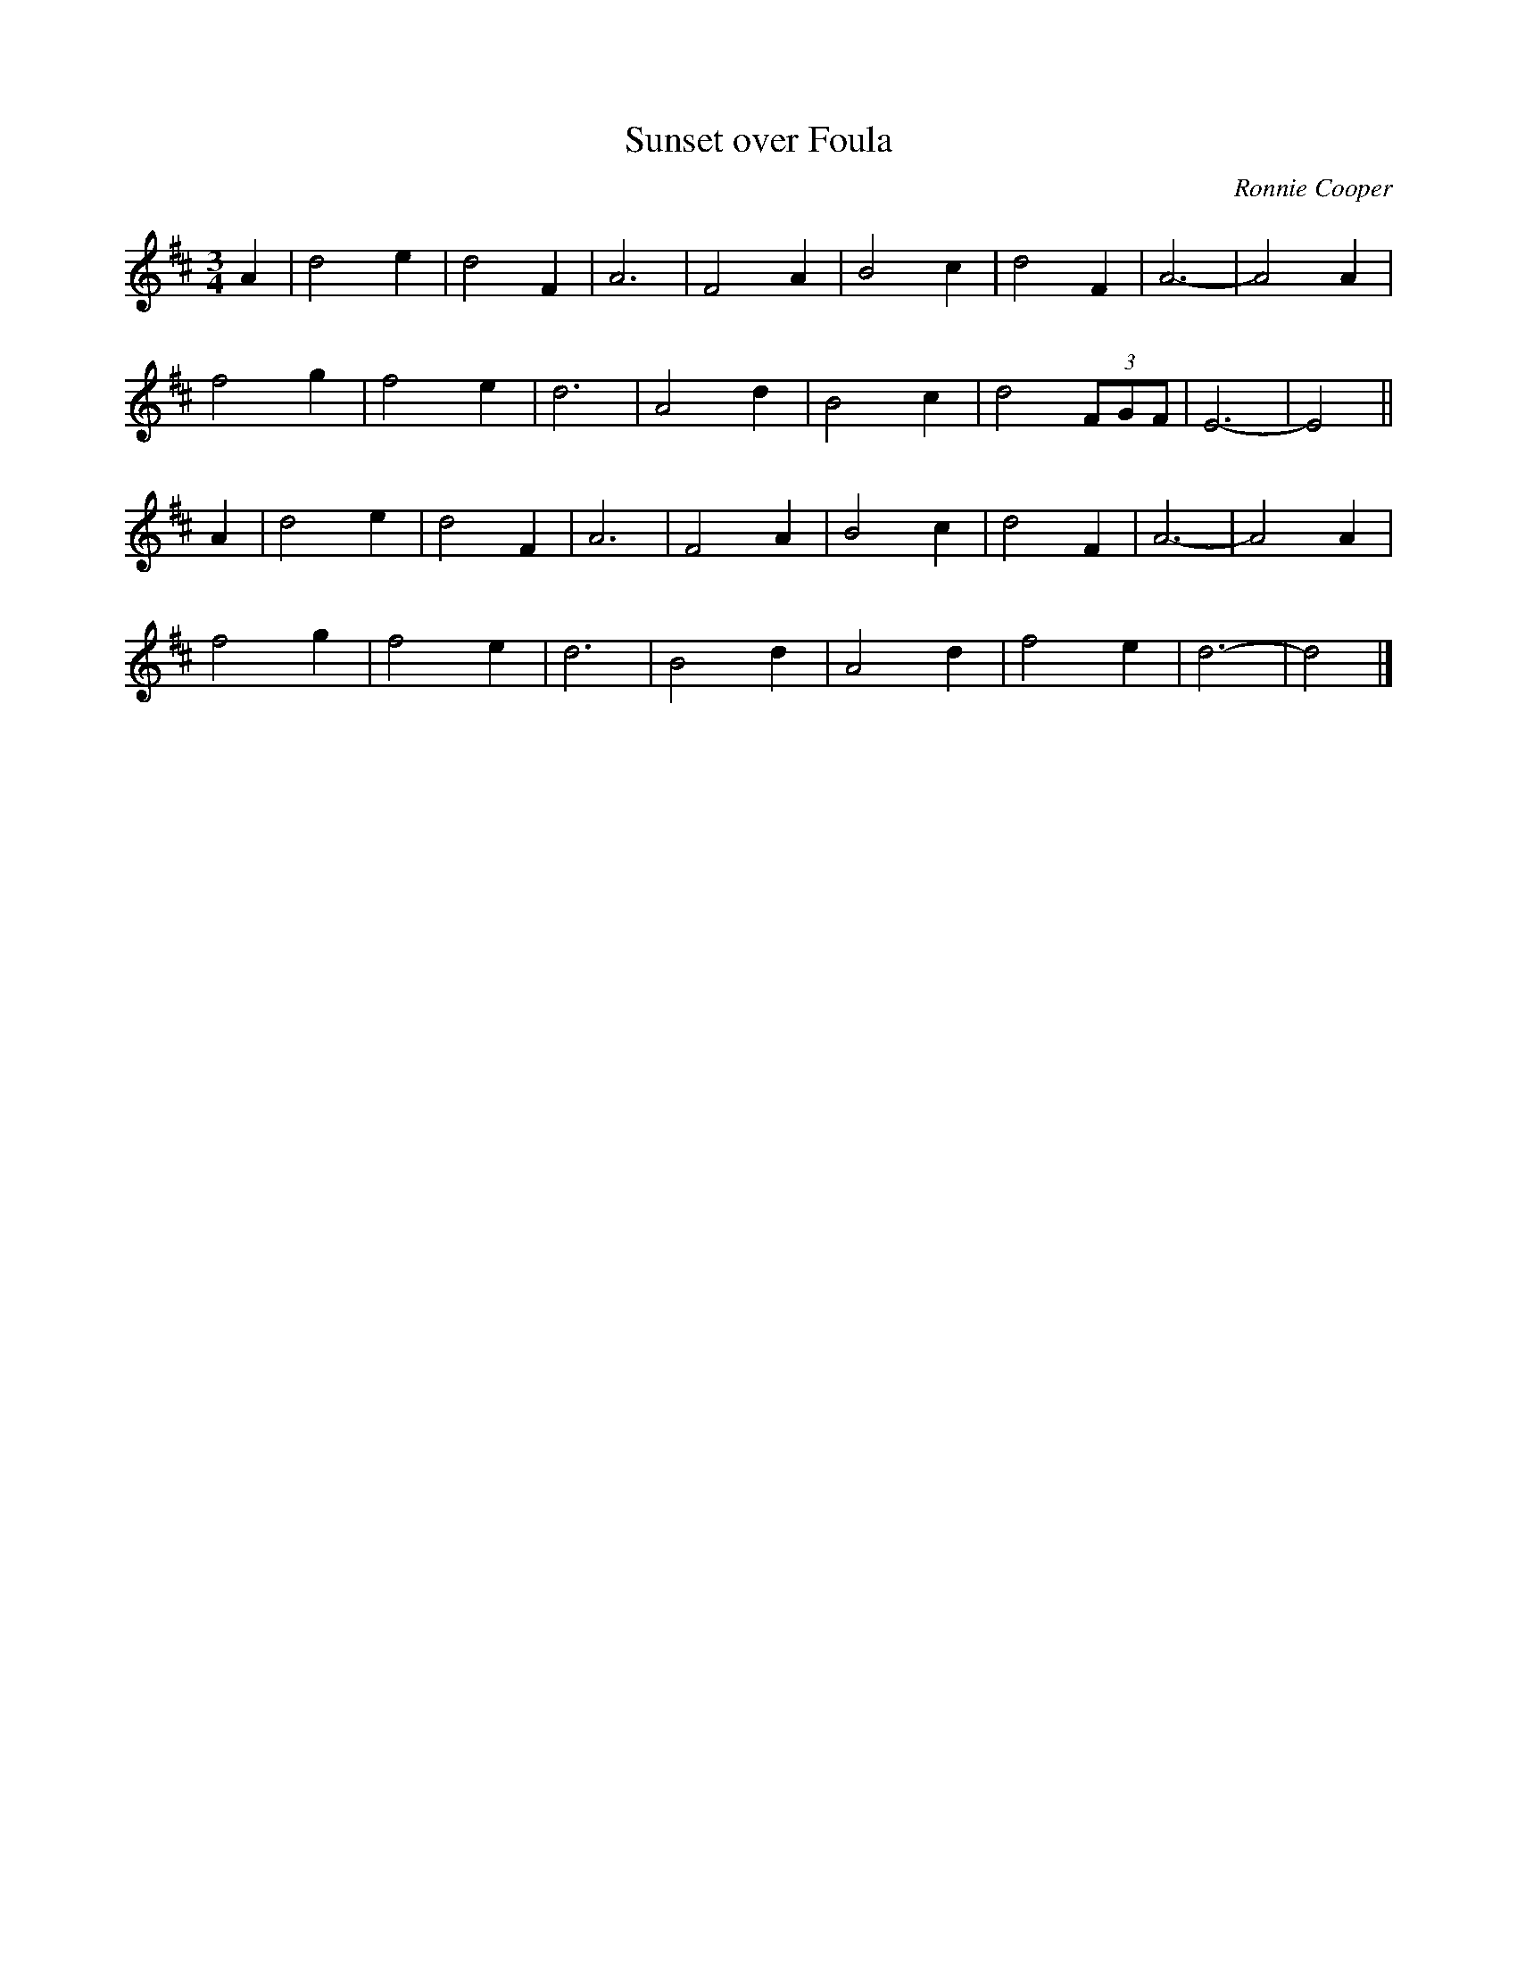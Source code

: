 X:2
T:Sunset over Foula
C:Ronnie Cooper
F:http/www.thesession.org/tunes/display/7348 2009-5-31
D:Iain Anderson "Silver Strings", track 1
M:3/4
L:1/8
R:waltz
K:D
A2 |\
d4 e2 | d4 F2 | A6 | F4 A2 | B4 c2 | d4 F2 | A6- | A4 A2 |
f4 g2 | f4 e2 | d6 | A4 d2 | B4 c2 | d4 (3FGF | E6- | E4 ||
A2 |\
d4 e2 | d4 F2 | A6 | F4 A2 | B4 c2 | d4 F2 | A6- | A4 A2 |
f4 g2 | f4 e2 | d6 | B4 d2 | A4 d2 | f4 e2 | d6- | d4 |]
